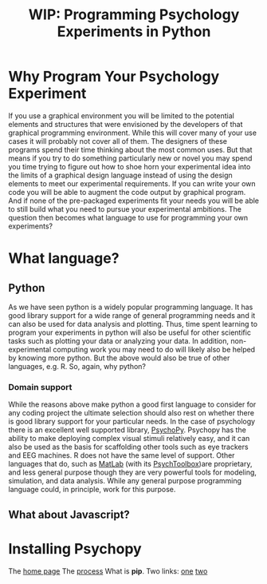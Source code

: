 #+Title: WIP: Programming Psychology Experiments in Python

* Why Program Your Psychology Experiment
  If you use a graphical environment you will be limited to the potential elements and structures that were envisioned by the developers of that graphical programming environment. While this will cover many of your use cases it will probably not cover all of them. The designers of these programs spend their time thinking about the most common uses. But that means if you try to do something particularly new or novel you may spend you time trying to figure out how to shoe horn your experimental idea into the limits of a graphical design language instead of using the design elements to meet our experimental requirements. If you can write your own code you will be able to augment the code output by graphical program. And if none of the pre-packaged experiments fit your needs you will be able to still build what you need to pursue your experimental ambitions. The question then becomes what language to use for programming your own experiments?
* What language?
** Python
   As we have seen python is a widely popular programming language. It has good library support for a wide range of general programming needs and it can also be used for data analysis and plotting. Thus, time spent learning to program your experiments in python will also be useful for other scientific tasks such as plotting your data or analyzing your data. In addition, non-experimental computing work you may need to do will likely also be helped by knowing more python. But the above would also be true of other languages, e.g. R. So, again, why python?
*** Domain support
    While the reasons above make python a good first language to consider for any coding project the ultimate selection should also rest on whether there is good library support for your particular needs. In the case of psychology there is an excellent well supported library, [[https://www.psychopy.org][PsychoPy]].
    Psychopy has the ability to make deploying complex visual stimuli relatively easy, and it can also be used as the basis for scaffolding other tools such as eye trackers and EEG machines. R does not have the same level of support. Other languages that do, such as [[https://www.mathworks.com/products/matlab.html][MatLab]] (with its [[http://psychtoolbox.org/][PsychToolbox]])are proprietary, and less general purpose though they are very powerful tools for modeling, simulation, and data analysis.
    While any general purpose programming language could, in principle, work for this purpose. 
** What about Javascript?
* Installing Psychopy
  The [[https://www.psychopy.org/index.html][home page]]
  The [[https://www.psychopy.org/download.html][process]]
  What is *pip*.
    Two links: [[https://www.w3schools.com/python/python_pip.asp][one]] [[https://realpython.com/what-is-pip/][two]]

